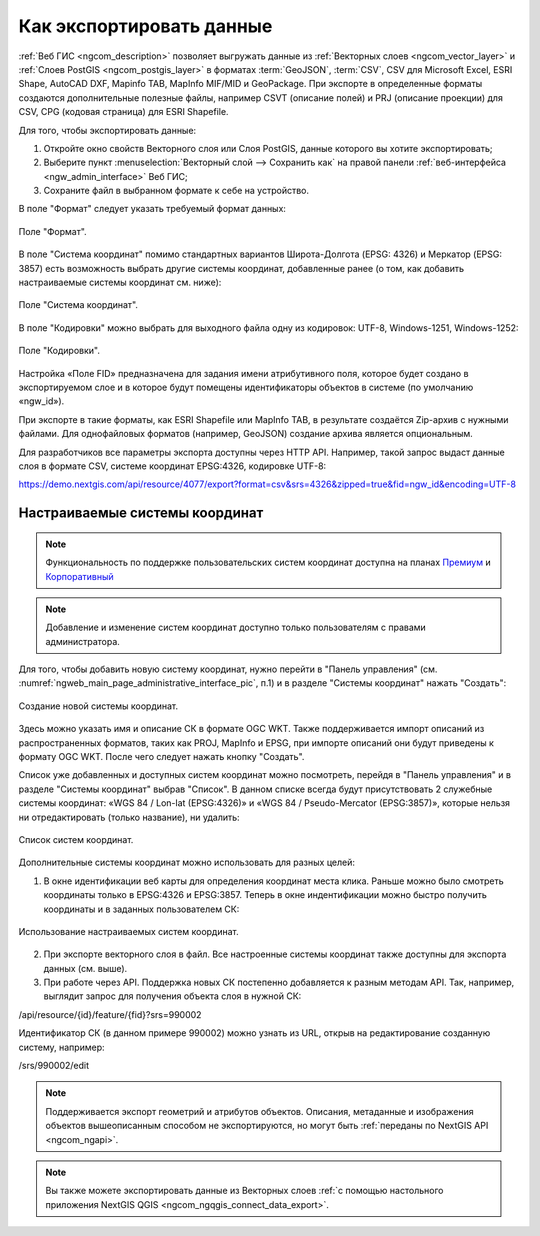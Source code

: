 .. _ngcom_data_export:

Как экспортировать данные
======================================

:ref:`Веб ГИС <ngcom_description>` позволяет выгружать данные из :ref:`Векторных слоев <ngcom_vector_layer>` и :ref:`Слоев PostGIS <ngcom_postgis_layer>` в форматах :term:`GeoJSON`, :term:`CSV`, CSV для Microsoft Excel, ESRI Shape, AutoCAD DXF, Mapinfo TAB, MapInfo MIF/MID и GeoPackage. При экспорте в определенные форматы создаются дополнительные полезные файлы, например CSVT (описание полей) и PRJ (описание проекции) для CSV, CPG (кодовая страница) для ESRI Shapefile.

Для того, чтобы экспортировать данные:

#. Откройте окно свойств Векторного слоя или Слоя PostGIS, данные которого вы хотите экспортировать;
#. Выберите пункт :menuselection:`Векторный слой --> Сохранить как` на правой панели :ref:`веб-интерфейса <ngw_admin_interface>` Веб ГИС;
#. Сохраните файл в выбранном формате к себе на устройство.

В поле "Формат" следует указать требуемый формат данных:

.. figure:: _static/formats.png
   :name: newformats_pic
   :align: center
   :width: 16cm    

   Поле "Формат".

В поле "Система координат" помимо стандартных вариантов Широта-Долгота (EPSG: 4326) и Меркатор (EPSG: 3857) есть возможность выбрать другие системы координат, добавленные ранее (о том, как добавить настраиваемые системы координат см. ниже): 

.. figure:: _static/coordinate_systems.png
   :name: coordinate_systems_pic
   :align: center
   :width: 16cm    

   Поле "Система координат".

В поле "Кодировки" можно выбрать для выходного файла одну из кодировок: UTF-8, Windows-1251, Windows-1252:

.. figure:: _static/encodings.png
   :name: encodings_pic
   :align: center
   :width: 16cm    

   Поле "Кодировки".

Настройка «Поле FID» предназначена для задания имени атрибутивного поля, которое будет создано в экспортируемом слое и в которое будут помещены идентификаторы объектов в системе (по умолчанию «ngw_id»).

При экспорте в такие форматы, как ESRI Shapefile или MapInfo TAB, в результате создаётся Zip-архив с нужными файлами. Для однофайловых форматов (например, GeoJSON) создание архива является опциональным. 

Для разработчиков все параметры экспорта доступны через HTTP API.
Например, такой запрос выдаст данные слоя в формате CSV, системе координат EPSG:4326, кодировке UTF-8:

https://demo.nextgis.com/api/resource/4077/export?format=csv&srs=4326&zipped=true&fid=ngw_id&encoding=UTF-8

Настраиваемые системы координат
---------------------------------

.. note::
    Функциональность по поддержке пользовательских систем координат доступна на планах `Премиум <http://nextgis.ru/pricing/#premium/>`_ и `Корпоративный <http://nextgis.ru/pricing/#corporate/>`_

.. note::
    Добавление и изменение систем координат доступно только пользователям с правами администратора.

Для того, чтобы добавить новую систему координат, нужно перейти в "Панель управления" (см. :numref:`ngweb_main_page_administrative_interface_pic`, п.1) и в разделе "Системы координат" нажать "Создать": 

.. figure:: _static/new_srs.png
   :name: new_srs_pic
   :align: center
   :width: 16cm    

   Создание новой системы координат.
   
Здесь можно указать имя и описание СК в формате OGC WKT. Также поддерживается импорт описаний из распространенных форматов, таких как PROJ, MapInfo и EPSG, при импорте описаний они будут приведены к формату OGC WKT. После чего следует нажать кнопку "Создать".

Список уже добавленных и доступных систем координат можно посмотреть, перейдя в "Панель управления" и в разделе "Системы координат" выбрав "Список". В данном списке всегда будут присутствовать 2 служебные системы координат: «WGS 84 / Lon-lat (EPSG:4326)» и «WGS 84 / Pseudo-Mercator (EPSG:3857)», которые нельзя ни отредактировать (только название), ни удалить:

.. figure:: _static/list_srs.png
   :name: list_srs_pic
   :align: center
   :width: 16cm    

   Список систем координат.
   
Дополнительные системы координат можно использовать для разных целей:

1. В окне идентификации веб карты для определения координат места клика. Раньше можно было смотреть координаты только в EPSG:4326 и EPSG:3857. Теперь в окне индентификации можно быстро получить координаты и в заданных пользователем СК:

.. figure:: _static/use_of_custom_srs1.png
   :name: use_of_custom_srs1_pic
   :align: center
   :width: 16cm    

   Использование настраиваемых систем координат.
   
2. При экспорте векторного слоя в файл. Все настроенные системы координат также доступны для экспорта данных (см. выше).

3. При работе через API. Поддержка новых СК постепенно добавляется к разным методам API. Так, например, выглядит запрос для получения объекта слоя в нужной СК:

/api/resource/{id}/feature/{fid}?srs=990002

Идентификатор СК (в данном примере 990002) можно узнать из URL, открыв на редактирование созданную систему, например:

/srs/990002/edit

.. note:: 
	Поддерживается экспорт геометрий и атрибутов объектов. Описания, метаданные и изображения объектов вышеописанным способом не экспортируются, но могут быть :ref:`переданы по NextGIS API <ngcom_ngapi>`.

.. note:: 
	Вы также можете экспортировать данные из Векторных слоев :ref:`с помощью настольного приложения NextGIS QGIS <ngcom_ngqgis_connect_data_export>`.
